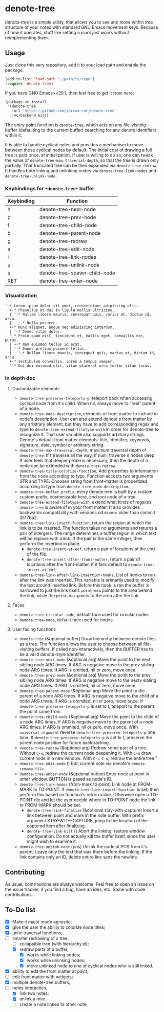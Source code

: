 * denote-tree

denote-tree is a simple utility, that allows you to see and move within tree
structure of your notes with standard GNU Emacs movement keys.  Because of how
it operates, stuff like setting a mark /just works/ without reimplementing them.

** Usage

Just clone this very repository, add it to your load path and enable the
package:

#+begin_src emacs-lisp
  (add-to-list 'load-path "~/path/to/repo")
  (require 'denote-tree)
#+end_src

If you have GNU Emacs>=29.1, then feel free to get it from here:

#+begin_src emacs-lisp
  (package-vc-install
   '(denote-tree
     :url "https://github.com/sarcom-sar/denote-tree"
     :vc-backend Git))
#+end_src

The entry point function is =denote-tree=, which acts on any file-visiting
buffer (defaulting to the current buffer) searching for any denote identifiers
within it.

It is able to handle cyclical notes and provides a mechanism to move between
those cyclical nodes by default.  The initial cost of drawing a full tree is
paid once, at initialization. If user is willing to do so, one can tweak the
value of =denote-tree-max-traversal-depth=, so that the tree is drawn only
partially.  That truncated tree can be then expanded via =denote-tree-redraw=.
It handles both linking and unlinking nodes via =denote-tree-link-nodes= and
=denote-tree-unlink-node=.

*** Keybindings for =*denote-tree*= buffer

| Keybinding | Function                     |
|------------+------------------------------|
| n          | denote-tree-next-node        |
| p          | denote-tree-prev-node        |
| f          | denote-tree-child-node       |
| b          | denote-tree-parent-node      |
| g          | denote-tree-redraw           |
| e          | denote-tree-edit-node        |
| i          | denote-tree-link-nodes       |
| u          | denote-tree-unlink-node      |
| s          | denote-tree-spawn-child-node |
| RET        | denote-tree-enter-node       |

*** Visualization

#+begin_example
  '-* Lorem ipsum dolor sit amet, consectetuer adipiscing elit.
    +-* Phasellus at dui in ligula mollis ultricies.
    | '-* Nullam libero mauris, consequat quis, varius et, dictum id, arcu.
    |   '-* Nulla posuere.
    +-* Nunc aliquet, augue nec adipiscing interdum,
    | '-* Donec vitae dolor.
    '-* Proin quam nisl, tincidunt et, mattis eget, convallis nec, purus.
    | +-* Nam euismod tellus id erat.
    | '-* Donec pretium posuere tellus.
    |   '-* Nullam libero mauris, consequat quis, varius et, dictum id, arcu.
    +-* Vestibulum convallis, lorem a tempus semper.
    '-* Dui dui euismod elit, vitae placerat urna tortor vitae lacus.
#+end_example

*** In depth doc

**** Customizable elements

- =denote-tree-preserve-teleports-p=, teleport back when accessing cyclical node
  from it's child.  When nil, always move to "real" parent of a node.
- =denote-tree-node-description=, elements of front matter to include in node's
  description.  User can also extend denote's front matter by any arbitrary
  element, but they have to add corresponding regex and type to
  =denote-tree-extend-filetype-with= in order for denote-tree to recognize it.
  That user variable also supports arbitrary strings.  Denote's default front
  matter elements: title, identifier, keywords, signature, date, symbol or
  arbitrary string.
- =denote-tree-max-traversal-depth=, maximum traversal depth of =denote-tree=.
  If t traverse all the way, if num, traverse n nodes deep.  If user feels that
  deeper probe is necessary, then the depth of a node can be extended with
  =denote-tree-redraw=.
- =denote-tree-title-colorize-function=, Add properties to information from the
  node according to type.  Function accepts two arguments STR and TYPE.  Choosen
  string from front-matter is propertized according to type from
  =denote-tree-node-description=.
- =denote-tree-buffer-prefix=, every denote tree is built by a custom custom
  prefix, customizable here, and root node of a tree.
- =denote-tree-extend-filetype-with=, extend what kinds of regexps =denote-tree=
  is aware of in your front matter.  It also provides backwards compatibility
  with versions od =denote= older than commit 3517ba2.
- =denote-tree-link-insert-function=, return the region at which the link is to
  be inserted.  The function takes no arguments and returns a pair of intergers.
  The range determines a buffer region in which text will be replace with a
  link.  If the pair is the same integer, then perform the insertion in place.
  - =denote-tree-insert-at-eof=, return a pair of locations at the end of the
    file.
  - =denote-tree-insert-after-front-matter=, return a pair of locations after
    the front-matter, if it fails default to =denote-tree-insert-at-eof=;
- =denote-tree-link-after-link-insertion-hooks=, List of hooks to run after the
  link was inserted.  This variable is primarily used to modify the text around
  inserted link.  Before this hook is ran the buffer is narrowed to just the
  link itself.  =point-min= points to the area behind the link, while the
  =point-max= points to the area after the link.

**** Faces

- =denote-tree-circular-node=, default face used for circular nodes.
- =denote-tree-node=, default face used for nodes.

**** User facing functions

- =denote-tree= (&optional buffer)
  Draw hierarchy between denote files as a tree.  The function allows the user
  to choose between all file-visiting buffers.  If called non-interactively,
  then the BUFFER has to be a valid denote-style identifier.
- =denote-tree-next-node= (&optional arg)
  Move the point to the next sibling node ARG times.  If ARG is negative move
  to the prev sibling node ARG times.  If ARG is omitted, nil or zero, move
  once.
- =denote-tree-prev-node= (&optional arg)
  Move the point to the prev sibling node ARG times.  If ARG is negative move
  to the nextv sibling node ARG times.  If ARG is omitted, nil or zero, move
  once.
- =denote-tree-parent-node= (&optional arg)
  Move the point to the parent of a node ARG times.  If ARG is negative move to
  the child of a node ARG times.  If ARG is ommited, nil or zero, move once.
  If =denote-tree-preserve-teleports-p= is set to t, teleport to the parent
  the point came from.
- =denote-tree-child-node= (&optional arg)
  Move the point to the child of a node ARG times.  If ARG is negative move to
  the parent of a node ARG times.  If ARG is ommited, nil or zero, move once.
  With =universal-argument= reverse =denote-tree-preserve-teleports-p= one
  time.  If =denote-tree-preserve-teleports-p= is set to t, preserve the parent
  node position for future backtracking.
- =denote-tree-redraw= (&optional arg)
  Redraw some part of a tree.  Without =C-u=, redraw the current node deepening
  it.  With =C-u= draw current node in a new window.  With =C-u C-u=, redraw the
  entire tree."
- =denote-tree-edit-node= ()
  Edit current note via denote's =denote-rename-file=.
- =denote-tree-enter-node= (&optional button)
  Enter node at point in other window.  BUTTON is pased as node's ID.
- =denote-tree-link-nodes= (from-mark to-point)
  Link node at FROM-MARK to TO-POINT.  If =denote-tree-link-insert-function= is
  set, then perform this based on function's return value.  Otherwise open a
  TO-POINT file and let the user decide where in TO-POINT node the link to
  FROM-MARK should be set.
  - =denote-tree-link-finalize= (&optional stay-with-capture)
    Insert a link between point and mark in the note buffer.  With prefix
    argument STAY-WITH-CAPTURE, jump to the location of the captured item after
    finalizing.
  - =denote-tree-link-kill= ()
    Abort the linking, restore window configuration.  Do not actually kill the
    buffer itself, since the user might wish to examine it.
- =denote-tree-unlink-node= (pos)
  Unlink the node at POS from it's parent.  Leave only the text that was there
  before the linking.  If the link contains only an ID, delete entire line sans
  the newline.

** Contributing

As usual, contributions are always welcome.  Feel free to open an issue on the
issue tracker, if you find a bug, have an idea, etc.  Same with code
contributions.

** To-Do list

- [X] Make it major mode agnostic;
- [X] give the user the ability to colorize node titles;
- [X] unite traversal functions;
- [-] smarter redrawing of a tree,
  - [ ] collapsible tree  (with hierarchy.el);
  - [X] redraw parts of a buffer,
    - [X] works while linking nodes;
    - [X] works while unlinking nodes;
    - [X] move unlinked node to one of cyclical nodes who is still linked.
- [X] ability to edit the front matter at point;
- [ ] edit front matter with widgets;
- [X] multiple denote-tree buffers;
- [-] notes interaction,
  - [X] link two notes;
  - [X] unlink a note.
  - [ ] create a note linked to other note;
